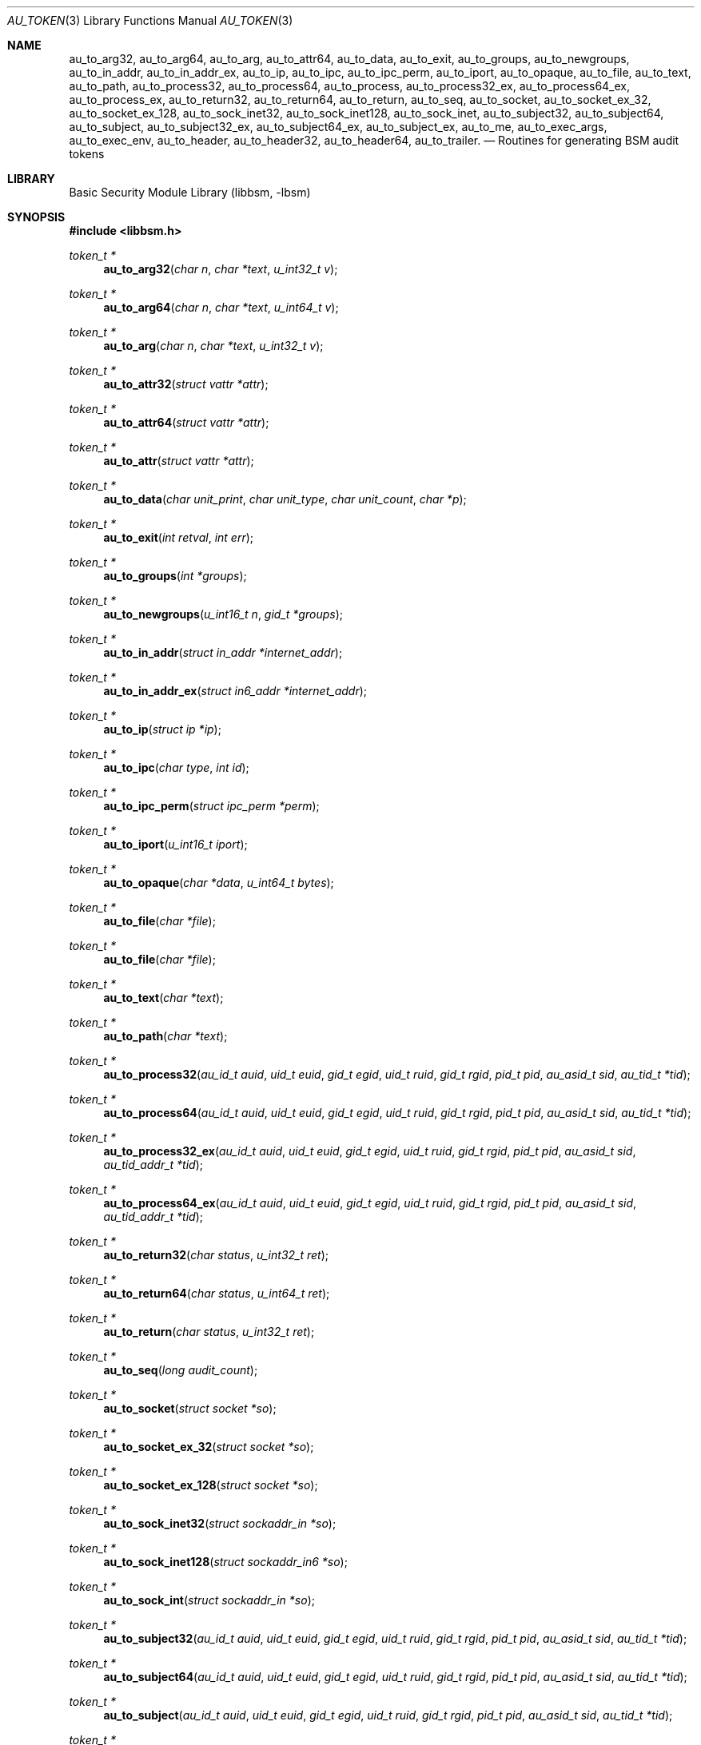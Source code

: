 .\"-
.\" Copyright (c) 2005 Robert N. M. Watson
.\" All rights reserved.
.\"
.\" Redistribution and use in source and binary forms, with or without
.\" modification, are permitted provided that the following conditions
.\" are met:
.\" 1. Redistributions of source code must retain the above copyright
.\"    notice, this list of conditions and the following disclaimer.
.\" 2. Redistributions in binary form must reproduce the above copyright
.\"    notice, this list of conditions and the following disclaimer in the
.\"    documentation and/or other materials provided with the distribution.
.\" 
.\" THIS SOFTWARE IS PROVIDED BY THE AUTHOR AND CONTRIBUTORS ``AS IS'' AND
.\" ANY EXPRESS OR IMPLIED WARRANTIES, INCLUDING, BUT NOT LIMITED TO, THE
.\" IMPLIED WARRANTIES OF MERCHANTABILITY AND FITNESS FOR A PARTICULAR PURPOSE
.\" ARE DISCLAIMED.  IN NO EVENT SHALL THE AUTHOR OR CONTRIBUTORS BE LIABLE
.\" FOR ANY DIRECT, INDIRECT, INCIDENTAL, SPECIAL, EXEMPLARY, OR CONSEQUENTIAL
.\" DAMAGES (INCLUDING, BUT NOT LIMITED TO, PROCUREMENT OF SUBSTITUTE GOODS
.\" OR SERVICES; LOSS OF USE, DATA, OR PROFITS; OR BUSINESS INTERRUPTION)
.\" HOWEVER CAUSED AND ON ANY THEORY OF LIABILITY, WHETHER IN CONTRACT, STRICT
.\" LIABILITY, OR TORT (INCLUDING NEGLIGENCE OR OTHERWISE) ARISING IN ANY WAY
.\" OUT OF THE USE OF THIS SOFTWARE, EVEN IF ADVISED OF THE POSSIBILITY OF
.\" SUCH DAMAGE.
.\"
.\" $P4: //depot/projects/trustedbsd/openbsm/libbsm/au_token.3#4 $
.\"
.Dd April 19, 2005
.Dt AU_TOKEN 3
.Os
.Sh NAME
.Nm au_to_arg32 ,
.Nm au_to_arg64 ,
.Nm au_to_arg ,
.Nm au_to_attr64 ,
.Nm au_to_data ,
.Nm au_to_exit ,
.Nm au_to_groups ,
.Nm au_to_newgroups ,
.Nm au_to_in_addr ,
.Nm au_to_in_addr_ex ,  
.Nm au_to_ip ,
.Nm au_to_ipc ,
.Nm au_to_ipc_perm ,
.Nm au_to_iport ,
.Nm au_to_opaque ,
.Nm au_to_file ,
.Nm au_to_text ,
.Nm au_to_path ,
.Nm au_to_process32 ,
.Nm au_to_process64 ,
.Nm au_to_process ,
.Nm au_to_process32_ex ,
.Nm au_to_process64_ex ,
.Nm au_to_process_ex ,
.Nm au_to_return32 ,
.Nm au_to_return64 ,
.Nm au_to_return ,
.Nm au_to_seq ,
.Nm au_to_socket ,
.Nm au_to_socket_ex_32 ,
.Nm au_to_socket_ex_128 ,
.Nm au_to_sock_inet32 ,
.Nm au_to_sock_inet128 ,
.Nm au_to_sock_inet ,
.Nm au_to_subject32 ,
.Nm au_to_subject64 ,
.Nm au_to_subject ,
.Nm au_to_subject32_ex ,
.Nm au_to_subject64_ex ,
.Nm au_to_subject_ex ,
.Nm au_to_me ,
.Nm au_to_exec_args ,
.Nm au_to_exec_env ,
.Nm au_to_header ,
.Nm au_to_header32 ,
.Nm au_to_header64 ,
.Nm au_to_trailer .
.Nd "Routines for generating BSM audit tokens"
.Sh LIBRARY
.Lb libbsm
.Sh SYNOPSIS
.In libbsm.h
.Ft token_t *
.Fn au_to_arg32 "char n" "char *text" "u_int32_t v"
.Ft token_t *
.Fn au_to_arg64 "char n" "char *text" "u_int64_t v"
.Ft token_t *
.Fn au_to_arg "char n" "char *text" "u_int32_t v"
.Ft token_t *
.Fn au_to_attr32 "struct vattr *attr"
.Ft token_t *
.Fn au_to_attr64 "struct vattr *attr"
.Ft token_t *
.Fn au_to_attr "struct vattr *attr"
.Ft token_t *
.Fn au_to_data "char unit_print" "char unit_type" "char unit_count" "char *p"
.Ft token_t *
.Fn au_to_exit "int retval" "int err"
.Ft token_t *
.Fn au_to_groups "int *groups"
.Ft token_t *
.Fn au_to_newgroups "u_int16_t n" "gid_t *groups"
.Ft token_t *
.Fn au_to_in_addr "struct in_addr *internet_addr"
.Ft token_t *
.Fn au_to_in_addr_ex "struct in6_addr *internet_addr"
.Ft token_t *
.Fn au_to_ip "struct ip *ip"
.Ft token_t *
.Fn au_to_ipc "char type" "int id"
.Ft token_t *
.Fn au_to_ipc_perm "struct ipc_perm *perm"
.Ft token_t *
.Fn au_to_iport "u_int16_t iport"
.Ft token_t *
.Fn au_to_opaque "char *data" "u_int64_t bytes"
.Ft token_t *
.Fn au_to_file "char *file"
.Ft token_t *
.Fn au_to_file "char *file"
.Ft token_t *
.Fn au_to_text "char *text"
.Ft token_t *
.Fn au_to_path "char *text"
.Ft token_t *
.Fn au_to_process32 "au_id_t auid" "uid_t euid" "gid_t egid" "uid_t ruid" "gid_t rgid" "pid_t pid" "au_asid_t sid" "au_tid_t *tid"
.Ft token_t *
.Fn au_to_process64 "au_id_t auid" "uid_t euid" "gid_t egid" "uid_t ruid" "gid_t rgid" "pid_t pid" "au_asid_t sid" "au_tid_t *tid"
.Ft token_t *
.Fn au_to_process32_ex "au_id_t auid" "uid_t euid" "gid_t egid" "uid_t ruid" "gid_t rgid" "pid_t pid" "au_asid_t sid" "au_tid_addr_t *tid"
.Ft token_t *
.Fn au_to_process64_ex "au_id_t auid" "uid_t euid" "gid_t egid" "uid_t ruid" "gid_t rgid" "pid_t pid" "au_asid_t sid" "au_tid_addr_t *tid"
.Ft token_t *
.Fn au_to_return32 "char status" "u_int32_t ret"
.Ft token_t *
.Fn au_to_return64 "char status" "u_int64_t ret"
.Ft token_t *
.Fn au_to_return "char status" "u_int32_t ret"
.Ft token_t *
.Fn au_to_seq "long audit_count"
.Ft token_t *
.Fn au_to_socket "struct socket *so"
.Ft token_t *
.Fn au_to_socket_ex_32 "struct socket *so"
.Ft token_t *
.Fn au_to_socket_ex_128 "struct socket *so"
.Ft token_t *
.Fn au_to_sock_inet32 "struct sockaddr_in *so"
.Ft token_t *
.Fn au_to_sock_inet128 "struct sockaddr_in6 *so"
.Ft token_t *
.Fn au_to_sock_int "struct sockaddr_in *so"
.Ft token_t *
.Fn au_to_subject32 "au_id_t auid" "uid_t euid" "gid_t egid" "uid_t ruid" "gid_t rgid" "pid_t pid" "au_asid_t sid" "au_tid_t *tid"
.Ft token_t *
.Fn au_to_subject64 "au_id_t auid" "uid_t euid" "gid_t egid" "uid_t ruid" "gid_t rgid" "pid_t pid" "au_asid_t sid" "au_tid_t *tid"
.Ft token_t *
.Fn au_to_subject "au_id_t auid" "uid_t euid" "gid_t egid" "uid_t ruid" "gid_t rgid" "pid_t pid" "au_asid_t sid" "au_tid_t *tid"
.Ft token_t *
.Fn au_to_subject32_ex "au_id_t auid" "uid_t euid" "gid_t egid" "uid_t ruid" "gid_t rgid" "pid_t pid" "au_asid_t sid" "au_tid_t *tid"
.Ft token_t *
.Fn au_to_subject64_ex "au_id_t auid" "uid_t euid" "gid_t egid" "uid_t ruid" "gid_t rgid" "pid_t pid" "au_asid_t sid" "au_tid_addr_t *tid"
.Ft token_t *
.Fn au_to_subject_ex "au_id_t auid" "uid_t euid" "gid_t egid" "uid_t ruid" "gid_t rgid" "pid_t pid" "au_asid_t sid" "au_tid_addr_t *tid"
.Ft token_t *
.Fn au_to_me "void"
.Ft token_t *
.Fn au_to_exec_args "const char **args"
.Ft token_t *
.Fn au_to_exec_env "const char **env"
.Ft token_t *
.Fn au_to_header "int rec_size" "au_event_t e_type" "au_emod_t emod"
.Ft token_t *
.Fn au_to_header32 "int rec_size" "au_event_t e_type" "au_emod_t emod"
.Ft token_t *
.Fn au_to_header64 "int rec_size" "au_event_t e_type" "au_emod_t e_mod"
.Ft token_t *
.Fn au_to_trailer "int rec_size"
.Sh DESCRIPTION
These interfaces support the allocation of BSM audit tokens, represented by
.Dt token_t ,
for various data types.
.Sh RETURN VALUES
On sucess, a pointer to a
.Vt token_t
will be returned; the allocated
.Vt token_t
can be freed via a call to
.Xr au_free_token 3 .
On failure,
.Dv NULL
will be returned, and an error condition returned via
.Va errno .
.Sh SEE ALSO
.Xr libbsm 3
.Sh AUTHORS
This software was created by Robert Watson, Wayne Salamon, and Suresh
Krishnaswamy for McAfee Research, the security research division of McAfee,
Inc., under contract to Apple Computer, Inc.
.Pp
The Basic Security Module (BSM) interface to audit records and audit event
stream format were defined by Sun Microsystems.
.Sh HISTORY
The OpenBSM implementation was created by McAfee Research, the security
division of McAfee Inc., under contract to Apple Computer, Inc., in 2004.
It was subsequently adopted by the TrustedBSD Project as the foundation for
the OpenBSM distribution.
.Sh BUGS
